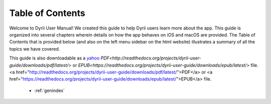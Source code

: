 
.. Read the Docs Template documentation master file, created by
   sphinx-quickstart on Tue Aug 26 14:19:49 2014.
   You can adapt this file completely to your liking, but it should at least
   contain the root `toctree` directive.


Table of Contents
==================================================

Welcome to Dyrii User Manual! We created this guide to help Dyrii users learn more about the app. This guide is organized into several chapters wherein details on how the app behaves on iOS and macOS are provided. The Table of Contents that is provided below (and also on the left menu sidebar on the html website) illustrates a summary of all the topics we have covered. 

This guide is also downloadable as a `yahoo <http://yahoo.com>`_ `PDF<http://readthedocs.org/projects/dyrii-user-guide/downloads/pdf/latest/>` or `EPUB<https://readthedocs.org/projects/dyrii-user-guide/downloads/epub/latest/>` file.<a href="http://readthedocs.org/projects/dyrii-user-guide/downloads/pdf/latest/">PDF</a> or <a href="https://readthedocs.org/projects/dyrii-user-guide/downloads/epub/latest/">EPUB</a> file. 

 .. toctree::
    :maxdepth: 2
    :glob:
    :numbered:

    *

 * :ref:`genindex`

